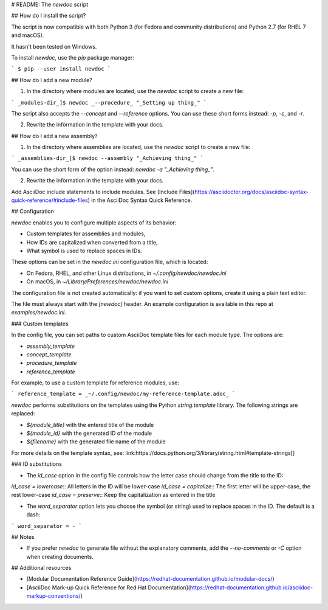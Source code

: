 # README: The `newdoc` script

## How do I install the script?

The script is now compatible with both Python 3 (for Fedora and community distributions) and Python 2.7 (for RHEL 7 and macOS).

It hasn't been tested on Windows.

To install `newdoc`, use the `pip` package manager:

```
$ pip --user install newdoc
```


## How do I add a new module?

1. In the directory where modules are located, use the `newdoc` script to create a new file:

```
_modules-dir_]$ newdoc _--procedure_ "_Setting up thing_"
```

The script also accepts the `--concept` and `--reference` options. You can use these short forms instead: `-p`, `-c`, and `-r`.

2. Rewrite the information in the template with your docs.

## How do I add a new assembly?

1. In the directory where assemblies are located, use the `newdoc` script to create a new file:

```
_assemblies-dir_]$ newdoc --assembly "_Achieving thing_"
```

You can use the short form of the option instead: `newdoc -a "_Achieving thing_"`.

2. Rewrite the information in the template with your docs.

Add AsciiDoc include statements to include modules. See [Include Files](https://asciidoctor.org/docs/asciidoc-syntax-quick-reference/#include-files) in the AsciiDoc Syntax Quick Reference.


## Configuration

`newdoc` enables you to configure multiple aspects of its behavior:

* Custom templates for assemblies and modules,
* How IDs are capitalized when converted from a title,
* What symbol is used to replace spaces in IDs.

These options can be set in the `newdoc.ini` configuration file, which is located:

* On Fedora, RHEL, and other Linux distributions, in `~/.config/newdoc/newdoc.ini`
* On macOS, in `~/Library/Preferences/newdoc/newdoc.ini`

The configuration file is not created automatically: if you want to set custom options, create it using a plain text editor.

The file must always start with the `[newdoc]` header. An example configuration is available in this repo at `examples/newdoc.ini`.


### Custom templates

In the config file, you can set paths to custom AsciiDoc template files for each module type. The options are:

* `assembly_template`
* `concept_template`
* `procedure_template`
* `reference_template`

For example, to use a custom template for reference modules, use:

```
reference_template = _~/.config/newdoc/my-reference-template.adoc_
```

`newdoc` performs substitutions on the templates using the Python `string.template` library. The following strings are replaced:

* `${module_title}` with the entered title of the module
* `${module_id}` with the generated ID of the module
* `${filename}` with the generated file name of the module

For more details on the template syntax, see: link:https://docs.python.org/3/library/string.html#template-strings[]


### ID substitutions

* The `id_case` option in the config file controls how the letter case should change from the title to the ID:

`id_case = lowercase`:: All letters in the ID will be lower-case
`id_case = capitalize`:: The first letter will be upper-case, the rest lower-case
`id_case = preserve`:: Keep the capitalization as entered in the title

* The `word_separator` option lets you choose the symbol (or string) used to replace spaces in the ID. The default is a dash:

```
word_separator = -
```

## Notes

* If you prefer `newdoc` to generate file without the explanatory comments, add the `--no-comments` or `-C` option when creating documents.


## Additional resources

* [Modular Documentation Reference Guide](https://redhat-documentation.github.io/modular-docs/)
* [AsciiDoc Mark-up Quick Reference for Red Hat Documentation](https://redhat-documentation.github.io/asciidoc-markup-conventions/)



